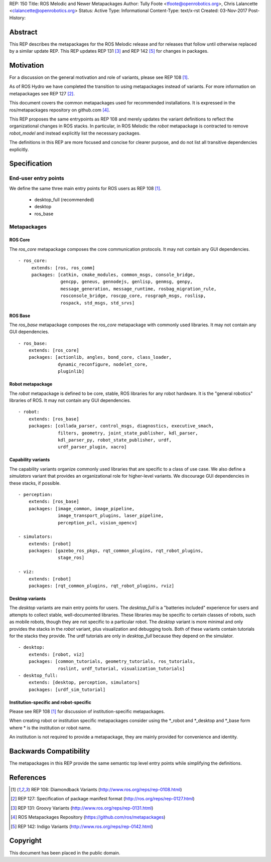 REP: 150
Title: ROS Melodic and Newer Metapackages
Author: Tully Foote <tfoote@openrobotics.org>, Chris Lalancette <clalancette@openrobotics.org>
Status: Active
Type: Informational
Content-Type: text/x-rst
Created: 03-Nov-2017
Post-History:


Abstract
========

This REP describes the metapackages for the ROS Melodic release and for releases that follow until otherwise replaced by a similar update REP.
This REP updates REP 131 [3]_ and REP 142 [5]_ for changes in packages.


Motivation
==========

For a discussion on the general motivation and role of variants,
please see REP 108 [1]_.

As of ROS Hydro we have completed the transition to using
metapackages instead of variants.
For more information on metapackages see REP 127 [2]_.

This document covers the common metapackages used for recommended
installations.
It is expressed in the ros/metapackages repository on github.com
[4]_.

This REP proposes the same entrypoints as REP 108 and merely updates
the variant definitions to reflect the organizational changes in ROS
stacks.
In particular, in ROS Melodic the `robot` metapackage is contracted to remove
`robot_model` and instead explicitly list the necessary packages.

The definitions in this REP are more focused and concise for clearer
purpose, and do not list all transitive dependencies explicitly.


Specification
=============

End-user entry points
---------------------

We define the same three main entry points for ROS users as REP 108
[1]_.

 * desktop_full (recommended)
 * desktop
 * ros_base

Metapackages
------------

ROS Core
''''''''

The `ros_core` metapackage composes the core communication protocols.
It may not contain any GUI dependencies.

::

 - ros_core:
      extends: [ros, ros_comm]
      packages: [catkin, cmake_modules, common_msgs, console_bridge,
                 gencpp, geneus, gennodejs, genlisp, genmsg, genpy,
                 message_generation, message_runtime, rosbag_migration_rule,
                 rosconsole_bridge, roscpp_core, rosgraph_msgs, roslisp,
                 rospack, std_msgs, std_srvs]

ROS Base
''''''''

The `ros_base` metapackage composes the `ros_core` metapackage with
commonly used libraries.
It may not contain any GUI dependencies.

::

  - ros_base:
      extends: [ros_core]
      packages: [actionlib, angles, bond_core, class_loader,
                 dynamic_reconfigure, nodelet_core,
                 pluginlib]

Robot metapackage
'''''''''''''''''

The `robot` metapackage is defined to be core, stable, ROS libraries
for any robot hardware.
It is the "general robotics" libraries of ROS.
It may not contain any GUI dependencies.

::

  - robot:
      extends: [ros_base]
      packages: [collada_parser, control_msgs, diagnostics, executive_smach,
                 filters, geometry, joint_state_publisher, kdl_parser,
                 kdl_parser_py, robot_state_publisher, urdf,
                 urdf_parser_plugin, xacro]

Capability variants
'''''''''''''''''''

The capability variants organize commonly used libraries that are
specific to a class of use case.
We also define a `simulators` variant that provides an organizational
role for higher-level variants.
We discourage GUI dependencies in these stacks, if possible.

::

  - perception:
      extends: [ros_base]
      packages: [image_common, image_pipeline,
                 image_transport_plugins, laser_pipeline,
                 perception_pcl, vision_opencv]

  - simulators:
      extends: [robot]
      packages: [gazebo_ros_pkgs, rqt_common_plugins, rqt_robot_plugins,
                 stage_ros]

  - viz:
      extends: [robot]
      packages: [rqt_common_plugins, rqt_robot_plugins, rviz]

Desktop variants
''''''''''''''''

The `desktop` variants are main entry points for users.
The `desktop_full` is a "batteries included" experience for users and
attempts to collect stable, well-documented libraries.
These libraries may be specific to certain classes of robots, such as
mobile robots, though they are not specific to a particular robot.
The `desktop` variant is more minimal and only provides the stacks in
the `robot` variant, plus visualization and debugging tools.
Both of these variants contain tutorials for the stacks they provide.
The urdf tutorials are only in `desktop_full` because they depend on the simulator.

::

  - desktop:
      extends: [robot, viz]
      packages: [common_tutorials, geometry_tutorials, ros_tutorials,
                 roslint, urdf_tutorial, visualization_tutorials]
  - desktop_full:
      extends: [desktop, perception, simulators]
      packages: [urdf_sim_tutorial]

Institution-specific and robot-specific
'''''''''''''''''''''''''''''''''''''''

Please see REP 108 [1]_ for discussion of institution-specific
metapackages.

When creating robot or institution specific metapackages consider
using the \*_robot and \*_desktop and \*_base form where * is the
institution or robot name.

An institution is not required to provide a metapackage, they are
mainly provided for convenience and identity.


Backwards Compatibility
=======================

The metapackages in this REP provide the same semantic top level
entry points while simplifying the definitions.


References
==========

.. [1] REP 108: Diamondback Variants
   (http://www.ros.org/reps/rep-0108.html)

.. [2] REP 127: Specification of package manifest format
   (http://ros.org/reps/rep-0127.html)

.. [3] REP 131: Groovy Variants
   (http://www.ros.org/reps/rep-0131.html)

.. [4] ROS Metapackages Repository
   (https://github.com/ros/metapackages)

.. [5] REP 142: Indigo Variants
   (http://www.ros.org/reps/rep-0142.html)


Copyright
=========

This document has been placed in the public domain.



..
   Local Variables:
   mode: indented-text
   indent-tabs-mode: nil
   sentence-end-double-space: t
   fill-column: 70
   coding: utf-8
   End:
